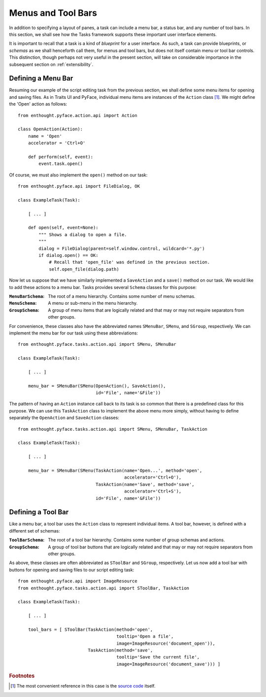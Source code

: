 .. _menus:

====================
 Menus and Tool Bars
====================

In addition to specifying a layout of panes, a task can include a menu bar, a
status bar, and any number of tool bars. In this section, we shall see how the
Tasks framework supports these important user interface elements.

It is important to recall that a task is a kind of *blueprint* for a user
interface. As such, a task can provide blueprints, or *schemas* as we shall
henceforth call them, for menus and tool bars, but does not itself contain menu
or tool bar controls. This distinction, though perhaps not very useful in the
present section, will take on considerable importance in the subsequent section
on :ref:`extensibility`.

.. index:: menu bar

Defining a Menu Bar
-------------------

.. index:: Action

Resuming our example of the script editing task from the previous section, we
shall define some menu items for opening and saving files. As in Traits UI and
PyFace, individual menu items are instances of the ``Action`` class [1]_. We
might define the 'Open' action as follows::

    from enthought.pyface.action.api import Action

    class OpenAction(Action):
        name = 'Open'
        accelerator = 'Ctrl+O'

        def perform(self, event):
            event.task.open()

Of course, we must also implement the ``open()`` method on our task::

    from enthought.pyface.api import FileDialog, OK

    class ExampleTask(Task):
    
        [ ... ]

        def open(self, event=None):
            """ Shows a dialog to open a file.
            """
            dialog = FileDialog(parent=self.window.control, wildcard='*.py')
            if dialog.open() == OK:
                # Recall that 'open_file' was defined in the previous section.
                self.open_file(dialog.path)

.. index:: MenuBarSchema, MenuSchema, GroupSchema, SMenuBar, SMenu, SGroup

Now let us suppose that we have similarly implemented a ``SaveAction`` and a
``save()`` method on our task. We would like to add these actions to a menu
bar. Tasks provides several ``Schema`` classes for this purpose:

:``MenuBarSchema``: The root of a menu hierarchy. Contains some number of menu
                    schemas.
:``MenuSchema``:    A menu or sub-menu in the menu hierarchy.
:``GroupSchema``:   A group of menu items that are logically related and that 
                    may or may not require separators from other groups.

For convenience, these classes also have the abbreviated names ``SMenuBar``,
``SMenu``, and ``SGroup``, respectively. We can implement the menu bar for our
task using these abbreviations::

    from enthought.pyface.tasks.action.api import SMenu, SMenuBar

    class ExampleTask(Task):

        [ ... ]

        menu_bar = SMenuBar(SMenu(OpenAction(), SaveAction(),
                                  id='File', name='&File'))

.. index:: TaskAction

The pattern of having an ``Action`` instance call back to its task is so common
that there is a predefined class for this purpose. We can use this
``TaskAction`` class to implement the above menu more simply, without having to
define separately the ``OpenAction`` and ``SaveAction`` classes::

    from enthought.pyface.tasks.action.api import SMenu, SMenuBar, TaskAction

    class ExampleTask(Task):

        [ ... ]

        menu_bar = SMenuBar(SMenu(TaskAction(name='Open...', method='open',
                                             accelerator='Ctrl+O'),
                                  TaskAction(name='Save', method='save',
                                             accelerator='Ctrl+S'),
                                  id='File', name='&File'))

.. index:: tool bar

Defining a Tool Bar
-------------------

.. index:: ToolBarSchema, SToolBar

Like a menu bar, a tool bar uses the ``Action`` class to represent individual
items. A tool bar, however, is defined with a different set of schemas:

:``ToolBarSchema``: The root of a tool bar hierarchy. Contains some number of 
                    group schemas and actions.
:``GroupSchema``:   A group of tool bar buttons that are logically related and
                    that may or may not require separators from other groups.

As above, these classes are often abbreviated as ``SToolBar`` and ``SGroup``,
respectively. Let us now add a tool bar with buttons for opening and saving
files to our script editing task::

    from enthought.pyface.api import ImageResource
    from enthought.pyface.tasks.action.api import SToolBar, TaskAction

    class ExampleTask(Task):
        
        [ ... ]

        tool_bars = [ SToolBar(TaskAction(method='open',
                                          tooltip='Open a file',
                                          image=ImageResource('document_open')),
                               TaskAction(method='save',
                                          tooltip='Save the current file',
                                          image=ImageResource('document_save'))) ]

.. rubric:: Footnotes

.. [1] The most convenient reference in this case is the `source code
       <https://github.com/enthought/traitsgui/blob/master/enthought/pyface/action/action.py>`_ itself.

